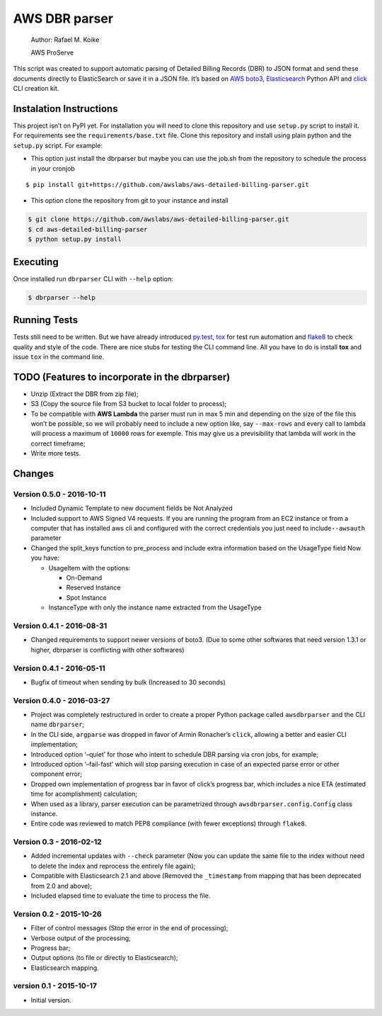 AWS DBR parser
==============

    Author: Rafael M. Koike

    AWS ProServe

This script was created to support automatic parsing of Detailed Billing
Records (DBR) to JSON format and send these documents directly to
ElasticSearch or save it in a JSON file. It’s based on `AWS boto3`_,
`Elasticsearch`_ Python API and `click`_ CLI creation kit.

Instalation Instructions
------------------------

This project isn’t on PyPI yet. For installation you will need to clone
this repository and use ``setup.py`` script to install it. For
requirements see the ``requirements/base.txt`` file. Clone this
repository and install using plain python and the ``setup.py`` script.
For example:

-  This option just install the dbrparser but maybe you can use the
   job.sh from the repository to schedule the process in your cronjob

::

    $ pip install git+https://github.com/awslabs/aws-detailed-billing-parser.git

-  This option clone the repository from git to your instance and
   install

.. code:: bash

    $ git clone https://github.com/awslabs/aws-detailed-billing-parser.git
    $ cd aws-detailed-billing-parser
    $ python setup.py install

Executing
---------

Once installed run ``dbrparser`` CLI with ``--help`` option:

.. code:: bash

    $ dbrparser --help

Running Tests
-------------

Tests still need to be written. But we have already introduced
`py.test`_, `tox`_ for test run automation and `flake8`_ to check
quality and style of the code. There are nice stubs for testing the CLI
command line. All you have to do is install **tox** and issue ``tox`` in
the command line.

TODO (Features to incorporate in the dbrparser)
-----------------------------------------------

-  Unzip (Extract the DBR from zip file);
-  S3 (Copy the source file from S3 bucket to local folder to process);
-  To be compatible with **AWS Lambda** the parser must run in max 5 min
   and depending on the size of the file this won’t be possible, so we
   will probably need to include a new option like, say ``--max-rows``
   and every call to lambda will process a maximum of ``10000`` rows for
   exemple. This may give us a previsibility that lambda will work in
   the correct timeframe;
-  Write more tests.

Changes
-------

Version 0.5.0 - 2016-10-11
~~~~~~~~~~~~~~~~~~~~~~~~~~

-  Included Dynamic Template to new document fields be Not Analyzed
-  Included support to AWS Signed V4 requests. If you are running the
   program from an EC2 instance or from a computer that has installed
   aws cli and configured with the correct credentials you just need to
   include\ ``--awsauth`` parameter
-  Changed the split\_keys function to pre\_process and include extra
   information based on the UsageType field Now you have:

   -  UsageItem with the options:

      -  On-Demand
      -  Reserved Instance
      -  Spot Instance

   -  InstanceType with only the instance name extracted from the
      UsageType

Version 0.4.1 - 2016-08-31
~~~~~~~~~~~~~~~~~~~~~~~~~~

-  Changed requirements to support newer versions of boto3. (Due to some
   other softwares that need version 1.3.1 or higher, dbrparser is
   conflicting with other softwares)

Version 0.4.1 - 2016-05-11
~~~~~~~~~~~~~~~~~~~~~~~~~~

-  Bugfix of timeout when sending by bulk (Increased to 30 seconds)

Version 0.4.0 - 2016-03-27
~~~~~~~~~~~~~~~~~~~~~~~~~~

-  Project was completely restructured in order to create a proper
   Python package called ``awsdbrparser`` and the CLI name
   ``dbrparser``;
-  In the CLI side, ``argparse`` was dropped in favor of Armin
   Ronacher’s ``click``, allowing a better and easier CLI
   implementation;
-  Introduced option ‘–quiet’ for those who intent to schedule DBR
   parsing via cron jobs, for example;
-  Introduced option ‘–fail-fast’ which will stop parsing execution in
   case of an expected parse error or other component error;
-  Dropped own implementation of progress bar in favor of click’s
   progress bar, which includes a nice ETA (estimated time for
   acomplishment) calculation;
-  When used as a library, parser execution can be parametrized through
   ``awsdbrparser.config.Config`` class instance.
-  Entire code was reviewed to match PEP8 compliance (with fewer
   exceptions) through ``flake8``.

Version 0.3 - 2016-02-12
~~~~~~~~~~~~~~~~~~~~~~~~

-  Added incremental updates with ``--check`` parameter (Now you can
   update the same file to the index without need to delete the index
   and reprocess the entirely file again);
-  Compatible with Elasticsearch 2.1 and above (Removed the
   ``_timestamp`` from mapping that has been deprecated from 2.0 and
   above);
-  Included elapsed time to evaluate the time to process the file.

Version 0.2 - 2015-10-26
~~~~~~~~~~~~~~~~~~~~~~~~

-  Filter of control messages (Stop the error in the end of processing);
-  Verbose output of the processing;
-  Progress bar;
-  Output options (to file or directly to Elasticsearch);
-  Elasticsearch mapping.

version 0.1 - 2015-10-17
~~~~~~~~~~~~~~~~~~~~~~~~

-  Initial version.

.. _AWS boto3: https://aws.amazon.com/pt/sdk-for-python/
.. _Elasticsearch: https://www.elastic.co/guide/en/elasticsearch/client/python-api/current/
.. _click: http://click.pocoo.org/
.. _py.test: http://pytest.org/
.. _tox: https://testrun.org/tox/latest/
.. _flake8: https://gitlab.com/pycqa/flake8